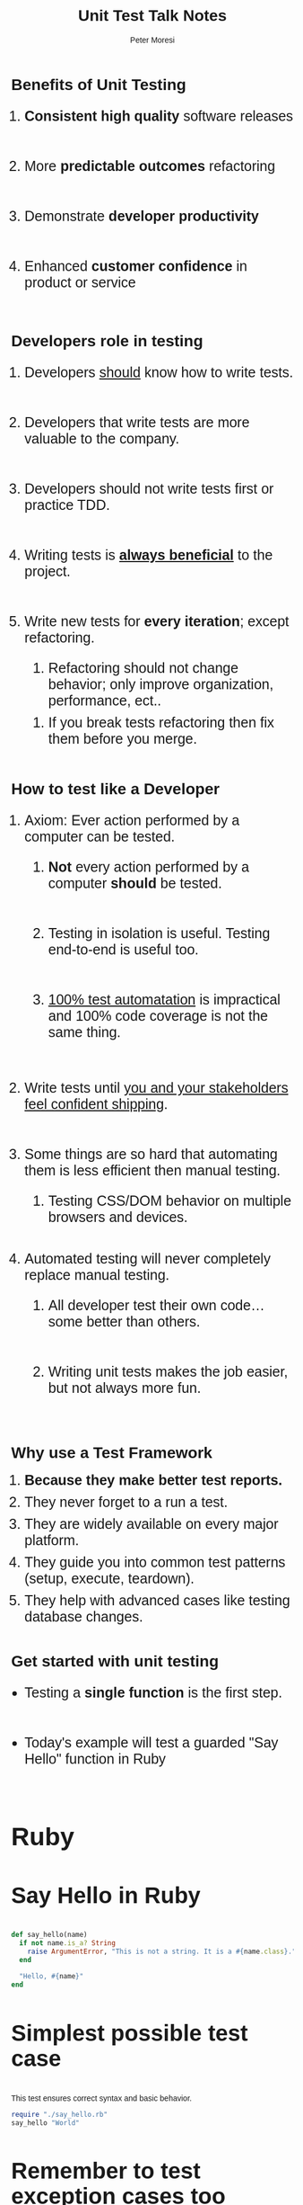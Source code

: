 #+TITLE: Unit Test Talk Notes
#+AUTHOR: Peter Moresi
#+OPTIONS: ^:nil num:nil

#+INFOJS_OPT: path:org-info.js
#+INFOJS_OPT: toc:nil ltoc:t view:info mouse:underline buttons:nil
#+INFOJS_OPT: up:

#+BEGIN_HTML
  <style>
  body {
      font-family: sans-serif;
  }
  h2 {
      font-size: 45px;
  }
  h3 {
      font-size: 40px;
  }
  h4 {
        font-size: 36px;
  }
  li {
      font-size: 25px;
      padding-bottom: 10px;
  }

  li div {
      font-size: 16px;
      padding-bottom: 0px;
  }
  </style>
#+END_HTML

* Benefits of Unit Testing

  1. *Consistent high quality* software releases

  2. More *predictable outcomes* refactoring

  3. Demonstrate *developer productivity*

  4. Enhanced *customer confidence* in product or service

* Developers role in testing

  1) Developers _should_ know how to write tests.

  2) Developers that write tests are more valuable to the company.
     
  3) Developers should not write tests first or practice TDD.

  4) Writing tests is *_always beneficial_* to the project.

  5) Write new tests for *every iteration*; except refactoring.

     1) Refactoring should not change behavior; only improve organization, performance, ect..

	1) If you break tests refactoring then fix them before you merge.

* How to test like a Developer

  1. Axiom: Ever action performed by a computer can be tested.

     1. *Not* every action performed by a computer *should* be tested.

     2. Testing in isolation is useful. Testing end-to-end is useful too.

     3. _100% test automatation_ is impractical and 100% code coverage is not the same thing.

  2. Write tests until _you and your stakeholders feel confident shipping_.

  3. Some things are so hard that automating them is less efficient then manual testing.
     
     1. Testing CSS/DOM behavior on multiple browsers and devices.

  4. Automated testing will never completely replace manual testing.

     1. All developer test their own code...some better than others.

     2. Writing unit tests makes the job easier, but not always more fun.

* Why use a Test Framework

  1. *Because they make better test reports.*
  3. They never forget to a run a test.
  4. They are widely available on every major platform.
  5. They guide you into common test patterns (setup, execute, teardown).
  6. They help with advanced cases like testing database changes.
  
* Get started with unit testing
  
  - Testing a *single function* is the first step.
    
  - Today's example will test a guarded "Say Hello" function in Ruby
    
** Ruby
*** Say Hello in Ruby

    #+NAME: say_hello
    #+BEGIN_SRC ruby :tangle say_hello.rb
      def say_hello(name)
        if not name.is_a? String
          raise ArgumentError, "This is not a string. It is a #{name.class}."
        end

        "Hello, #{name}"
      end
    #+END_SRC
*** Simplest possible test case
    
    This test ensures correct syntax and basic behavior.
    
    #+BEGIN_SRC ruby
      require "./say_hello.rb"
      say_hello "World"
    #+END_SRC
    
*** Remember to test exception cases too
    
    #+BEGIN_SRC ruby :results output
      require './say_hello.rb'
      puts say_hello("World")

      begin
        say_hello({ Name: "Peter" })
      rescue Exception => e
        puts "raises exception: #{e}"
      end
    #+END_SRC
    
*** Measure code coverage

    This test covers 100% of the code paths. This means that every line of code
    is executed by running the test code. There are tools to automate the collection
    of this metric.

    #+BEGIN_SRC ruby :results output
      require "coverage.so"

      Coverage.start
      require "./say_hello.rb"

      say_hello("World")

      begin
       	say_hello({ Name: "Peter" })
      rescue Exception => e
       	puts "raises exception: #{e}"
      end

      puts Coverage.result 
     #+END_SRC

     #+RESULTS:
     : raises exception: This is not a string. It is a Hash.
     : {"/Users/jenmoresi/src/how-to-test-like-software-engineer/say_hello.rb"=>[1, 2, 1, nil, nil, 1, nil]}

*** Minitest framework
    
    Author test for the  minitest framework.
    
    #+BEGIN_SRC ruby :tangle say_hello_unit_test.rb 
       # Run with command: ruby -Ilib:test say_hello_unit_test.rb
       require 'minitest/autorun'
       require './say_hello.rb'

       class TestSayHello < MiniTest::Unit::TestCase

         def test_hello_peter
           assert_equal say_hello("World"), "Hello, World"
         end

         def test_that_hash_is_guarded
           assert_raises ArgumentError do
             say_hello({ Name: "Peter" })
           end
         end

         def test_that_number_is_guarded
           assert_raises ArgumentError do
             say_hello(3)
           end
         end

         def test_that_date_is_guarded
           assert_raises ArgumentError do
             say_hello(Time.now)
           end
         end
       end
    #+END_SRC
    
*** RSpec framework
    
    Author tests uses a BDD style with the RSpec framework.

       #+BEGIN_SRC ruby :tangle say_hello_rspec_test.rb
         # Run with command:  rspec say_hello_rspec_test.rb -c
         require './say_hello.rb'

         describe "say_hello" do

           it "should accept a String" do
            expect(say_hello("World")).to eq("Hello, World")
           end

           it "should raise ArgumentError on Hash" do
             expect { say_hello({ Name: "Peter" }) }.to raise_error(ArgumentError)
           end

           it "should raise ArgumentError on int" do
             expect { say_hello(3) }.to raise_error(ArgumentError)
           end

           it "should raise ArgumentError on Time" do
             expect { say_hello(Time.now) }.to raise_error(ArgumentError)
           end

         end
     #+END_SRC

*** Cucumber

    Purpose is to describe software behavior with a programming language neutral DSL.

     1. Feature definition

       	#+BEGIN_SRC feature :tangle features/say_hello.feature
          Feature: Say Hello
            As a programmer
            I want a function that takes a name and concatenates with "Hello, ".
            So that I can demonstrate test techniques during the talk.

            Scenario: Pass string as name
              Given your name is "World"
              When I say hello
              Then the result is "Hello, World"

            Scenario: Evil programmer passes number
              Given your name is 2
              When I say hello
              Then the result is ArgumentException

            Scenario: Evil programmer passes object
              Given your name is User Hash
              When I say hello
              Then the result is ArgumentException
       	#+END_SRC

     2. Step Definitions

       	Purpose is to make sentences to code operations.

       	#+BEGIN_SRC ruby :tangle features/step_definitions/say_hello_steps.rb
          require './say_hello.rb'

          Given(/^your name is "([^"]*)"$/) do |name|
            @name = name
          end

          Given(/^your name is (\d+)$/) do |name|
            @name = name.to_i
          end


          Given(/^your name is User Hash/) do
            @name = { name: "Mehrdad" }
          end

          When "I say hello" do
            begin
              @result = say_hello @name
            rescue Exception => e
              @result = e
            end
          end

          Then /the result is "([^"]*)"$/ do |result|
            expect(result).to eq(@result)
          end

          Then(/^the result is ArgumentException$/) do
            expect(@result.is_a? ArgumentError).to eq(true)
          end

       	#+END_SRC

     3. Run tests on terminal

       	#+BEGIN_SRC sh
	  cucumber
       	#+END_SRC

** JavaScript
*** Say Hello in JavaScript
    #+NAME: say_hello_js
    #+BEGIN_SRC js :tangle say_hello.js
    function say_hello(name) {
       	if (typeof name !== "string") {
	    throw "This is not a string. It is a " + name.constructor.name + ".";
       	}

       	return "Hello, " + name;
    }
    #+END_SRC
*** Simplest possible test case
  #+BEGIN_SRC js :noweb yes :results output
    <<say_hello_js>>
    console.log( say_hello("World") );   
  #+END_SRC
*** QUnit framework
**** Test Page
     #+BEGIN_SRC html :tangle qunit-test-page.html
       <!DOCTYPE html>
       <html>
         <head>
           <meta charset="utf-8">
           <title>QUnit Example</title>
           <link rel="stylesheet" href="http://code.jquery.com/qunit/qunit-1.18.0.css">
         </head>
         <body>
           <div id="qunit"></div>
           <div id="qunit-fixture"></div>
           <script src="http://code.jquery.com/qunit/qunit-1.18.0.js"></script>
           <script src="say_hello.js"></script>
           <script src="say_hello_qunit_tests.js"></script>
         </body>
       </html>
    #+END_SRC
**** Test Script
     #+BEGIN_SRC js :tangle say_hello_qunit_tests.js
       QUnit.test( "hello world", function( assert ) {
           assert.ok( say_hello("World") == "Hello, World", "Passed!", "Epic Failure!" );
       });

       QUnit.test( "number is guarded", function( assert ) {
           assert.throws(
               function() {
                   say_hello(3)
               },
               "This is not a string. It is a Number"
         );
       });

       QUnit.test( "object is guarded", function( assert ) {
           assert.throws(
               function() {
                   say_hello({ name: "World" })
               },
               "This is not a string. It is a Object"
         );
       });

       QUnit.test( "date is guarded", function( assert ) {
           assert.throws(
               function() {
                   say_hello(new Date())
               },
               "This is not a string. It is a Date"
         );
       });
     #+END_SRC
*** Jasmine framework
**** Test Page
     #+BEGIN_SRC html :tangle jasmine-test-page.html
       <!DOCTYPE html>
       <html>
         <head>
           <meta charset="utf-8">
           <title>Jasmine Example</title>
           <link rel="stylesheet" href="http://code.jquery.com/qunit/qunit-1.18.0.css">
         </head>
         <body>
           <div id="qunit"></div>
           <div id="qunit-fixture"></div>
           <link rel="shortcut icon" type="image/png" href="jasmine/images/jasmine_favicon.png">
           <link rel="stylesheet" type="text/css" href="jasmine/lib/jasmine-core/jasmine.css">

           <script type="text/javascript" src="jasmine/lib/jasmine-core/jasmine.js"></script>
           <script type="text/javascript" src="jasmine/lib/jasmine-core/jasmine-html.js"></script>
           <script type="text/javascript" src="jasmine/lib/jasmine-core/boot.js"></script>
           <script src="say_hello.js"></script>
           <script src="say_hello_jasmine_tests.js"></script>
         </body>
       </html>
     #+END_SRC
**** Test Script
     #+BEGIN_SRC js :tangle say_hello_jasmine_tests.js
       describe("say_hello", function() {
           it( "should return 'Hello, World'", function() {
               expect( say_hello("World") ).toBe("Hello, World");
           });

           it( "should raise error on number", function() {
               expect( function() { say_hello(2) } ).toThrow("This is not a string. It is a Number.");
           });

           it( "should raise error on hash", function() {
               expect( function() { say_hello({ name: "World" }) } ).toThrow("This is not a string. It is a Object.");
           });

           it( "should raise error on date", function() {
               expect( function() { say_hello(new Date()) } ).toThrow("This is not a string. It is a Date.");
           });

       });
     #+END_SRC
*** Cucumber step definitions
  #+BEGIN_SRC js
    require("./say_hello");

    var myStepDefinitionsWrapper = function () {
       	var name;

       	this.Given(/^your name is "([^"]*)"$/, function (arg1, callback) {
	    name = arg1;
       	});

       	this.When(/^I say hello$/, function (callback) {
	    say_hello("name");
       	});

       	this.Then(/^the result is "([^"]*)"$/, function (arg1, callback) {
	    
       	});

       	this.Given(/^your name is (\d+)$/, function (arg1, callback) {
	    // Write code here that turns the phrase above into concrete actions
	    callback.pending();
       	});

       	this.Then(/^the result is ArgumentException$/, function (callback) {
	    // Write code here that turns the phrase above into concrete actions
	    callback.pending();
       	});

       	this.Given(/^your name is User Hash\.$/, function (callback) {
	    // Write code here that turns the phrase above into concrete actions
	    callback.pending();
       	});

    }

    module.exports = myStepDefinitionsWrapper;

  #+END_SRC

** Clojure
*** Say Hello in Clojure
   #+NAME: say_hello_clj
   #+BEGIN_SRC clojure :tangle say_hello.clj
     (defn say_hello [name] 
      (if (string? name) 
        (apply str (concat "Hello, " name)) 
        (throw (Exception. 
                (apply str (concat "This is not a string. It is a " (type name)))))))
   #+END_SRC
*** Simplest possible test case
   #+BEGIN_SRC clojure
     (load-file "say_hello.clj")
     (say_hello "World")
   #+END_SRC
*** clojure.test framework

   #+BEGIN_SRC clojure
     (use 'clojure.test)

     (load-file "say_hello.clj")

     (deftest hello-world-test
       (testing "returns Hello, World"
         (is (= "Hello, World" (say_hello "World"))))))

     (run-tests)
   #+END_SRC

** CSharp
*** Say Hello in CSharp
    #+NAME: say_hello_csharp
    #+BEGIN_SRC csharp
      using System;

      namespace HelloCSharp
      {
          class Friendly {
              public static string say_hello( object name ){
                  if (name is String) {
                      return "Hello, " + name;
                  }

                  throw new ArgumentError("This is not a string. It is a " + typeof(name));
              }
          }
      }

    #+END_SRC
*** Simplest possible test
    #+BEGIN_SRC csharp :noweb yes
      using System;
      using System.Diagnostics;

      namespace HelloCSharp
      {
              class MainClass
              {
                      public static void Main (string[] args)
                      {
                              Debug.Assert("Hello, World" == Friendly.say_hello("World"), "Should return \"Hello, World\"" );
                              Console.WriteLine ("All Tests Pass");
                      }
              }
      }
    #+END_SRC
*** Test with NUnit Framework
    #+BEGIN_SRC csharp
      using NUnit.Framework;
      using System;
      using HelloFriendly;

      namespace TestFriendly
      {
              [TestFixture ()]
              public class Test
              {
                      [Test ()]
                      public void ShouldReturnHelloWorld ()
                      {
                              Assert.AreEqual ("Hello, World", Friendly.say_hello ("World"), "Should be Hello, World");
                      }

                      [Test ()]
                      public void ShouldRaiseErrorOnNumber()
                      {
                              var ex = Assert.Throws<ArgumentException>( () =>
                                              Friendly.say_hello (3)
                              );

                              Assert.AreEqual (ex.Message, "This is not a string. It is a Int32");
                      }

                      [Test ()]
                      public void ShouldRaiseErrorOnHash()
                      {
                              var hello = new System.Collections.Hashtable();
                              var ex = Assert.Throws<ArgumentException>( () =>
                                      Friendly.say_hello (hello)
                              );

                              Assert.AreEqual (ex.Message, "This is not a string. It is a Hashtable");
                      }
              }
      }
    #+END_SRC

